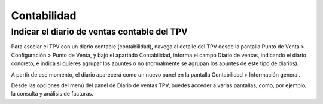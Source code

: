 ==============
Contabilidad
==============

Indicar el diario de ventas contable del TPV
---------------------------------------------

Para asociar el TPV con un diario contable (contabilidad), navega al detalle del TPV desde la pantalla
Punto de Venta > Configuración > Punto de Venta, y bajo el apartado Contabilidad, informa el campo
Diario de ventas, indicando el diario concreto, e indica si quieres agrupar los apuntes o no
(normalmente se agrupan los apuntes de este tipo de diarios).

A partir de ese momento, el diario aparecerá como un nuevo panel en la pantalla Contabilidad > Información general.

Desde las opciones del menú del panel de Diario de ventas TPV, puedes acceder a varias pantallas, como, por ejemplo,
la consulta y análisis de facturas.
